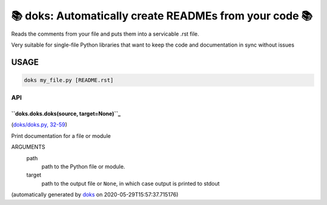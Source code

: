 📚 doks: Automatically create READMEs from your code 📚
====================================================================

Reads the comments from your file and puts them into a servicable .rst
file.

Very suitable for single-file Python libraries that want to keep the code
and documentation in sync without issues

USAGE
-------

.. code-block:: bash

    doks my_file.py [README.rst]

API
***

``doks.doks.doks(source, target=None)``_
~~~~~~~~~~~~~~~~~~~~~~~~~~~~~~~~~~~~~~~~~

(`doks/doks.py, 32-59 <https://github.com/rec/doks/blob/master/doks/doks.py#L32-L59>`_)


Print documentation for a file or module

ARGUMENTS
  path
    path to the Python file or module.

  target
    path to the output file or ``None``, in which case
    output is printed to stdout

(automatically generated by `doks <https://github.com/rec/doks/>`_ on 2020-05-29T15:57:37.715176)
